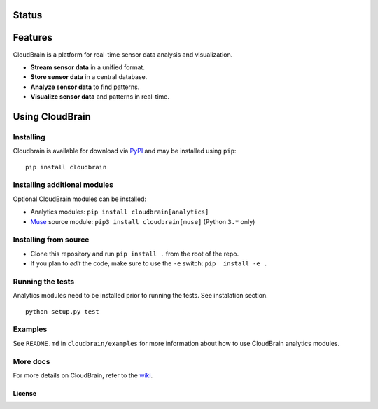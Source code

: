 Status
======

|Build Status|

Features
========

CloudBrain is a platform for real-time sensor data analysis and
visualization.

- **Stream sensor data** in a unified format.
- **Store sensor data** in a central database.
- **Analyze sensor data** to find patterns.
- **Visualize sensor data** and patterns in real-time.

.. figure:: https://raw.githubusercontent.com/marionleborgne/cloudbrain/master/docs/images/features.png
   :alt: features

Using CloudBrain
================

Installing
----------
Cloudbrain is available for download via `PyPI <https://pypi.python.org/pypi/cloudbrain>`_ and may be installed using ``pip``:

::

    pip install cloudbrain


Installing additional modules
-----------------------------

Optional CloudBrain modules can be installed:

- Analytics modules: ``pip install cloudbrain[analytics]``
- `Muse <http://www.choosemuse.com>`_ source module: ``pip3 install cloudbrain[muse]`` (Python ``3.*`` only)


Installing from source
----------------------

-  Clone this repository and run ``pip install .`` from the root of the repo.
-  If you plan to *edit* the code, make sure to use the ``-e`` switch:
   ``pip  install -e .``


Running the tests
-----------------
Analytics modules need to be installed prior to running the tests. See instalation section.
::

    python setup.py test


Examples
--------

See ``README.md`` in ``cloudbrain/examples`` for more information about
how to use CloudBrain analytics modules.

More docs
---------

For more details on CloudBrain, refer to the
`wiki <https://github.com/marionleborgne/cloudbrain/wiki>`__.

License
~~~~~~~

|License: AGPL-3|

.. |Build Status| image:: https://travis-ci.org/marionleborgne/cloudbrain.svg?branch=master
   :target: https://travis-ci.org/marionleborgne/cloudbrain
.. |License: AGPL-3| image:: https://img.shields.io/badge/license-AGPL--3-blue.svg
   :target: https://raw.githubusercontent.com/marionleborgne/cloudbrain/master/LICENSE.md
